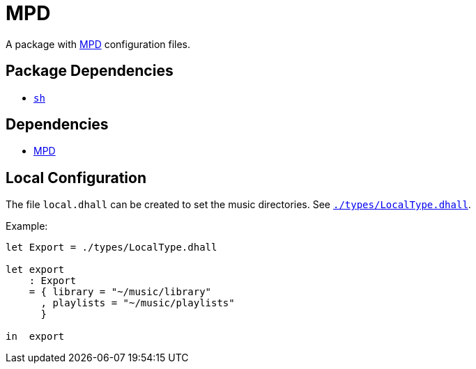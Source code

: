 = MPD
ifdef::env-github[]
:tip-caption: :bulb:
:note-caption: :information_source:
:important-caption: :heavy_exclamation_mark:
:caution-caption: :fire:
:warning-caption: :warning:
endif::[]

:mpd: https://www.musicpd.org
:local: local.dhall
:localtype: link:./types/LocalType.dhall

A package with {mpd}[MPD] configuration files.

== Package Dependencies

* link:../sh[`sh`]

== Dependencies

* {mpd}[MPD]

[#local-config]
== Local Configuration

The file `{local}` can be created to set the music directories. See `{localtype}[]`.

Example:

[source,dhall]
----
let Export = ./types/LocalType.dhall

let export
    : Export
    = { library = "~/music/library"
      , playlists = "~/music/playlists"
      }

in  export
----
